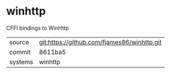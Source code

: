 * winhttp

CFFI bindings to WinHttp

|---------+---------------------------------------------|
| source  | git:https://github.com/fjames86/winhttp.git |
| commit  | 8611ba5                                     |
| systems | winhttp                                     |
|---------+---------------------------------------------|
